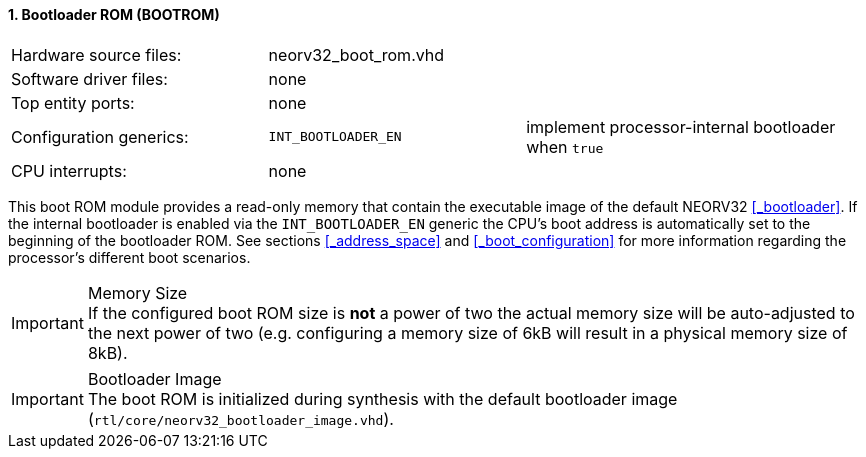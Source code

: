<<<
:sectnums:
==== Bootloader ROM (BOOTROM)

[cols="<3,<3,<4"]
[frame="topbot",grid="none"]
|=======================
| Hardware source files:  | neorv32_boot_rom.vhd | 
| Software driver files:  | none                 | 
| Top entity ports:       | none                 | 
| Configuration generics: | `INT_BOOTLOADER_EN`  | implement processor-internal bootloader when `true`
| CPU interrupts:         | none                 | 
|=======================

This boot ROM module provides a read-only memory that contain the executable image of the default NEORV32
<<_bootloader>>. If the internal bootloader is enabled via the `INT_BOOTLOADER_EN` generic the CPU's boot address
is automatically set to the beginning of the bootloader ROM. See sections <<_address_space>> and
<<_boot_configuration>> for more information regarding the processor's different boot scenarios.

.Memory Size
[IMPORTANT]
If the configured boot ROM size is **not** a power of two the actual memory size will be auto-adjusted to
the next power of two (e.g. configuring a memory size of 6kB will result in a physical memory size of 8kB).

.Bootloader Image
[IMPORTANT]
The boot ROM is initialized during synthesis with the default bootloader image
(`rtl/core/neorv32_bootloader_image.vhd`).
